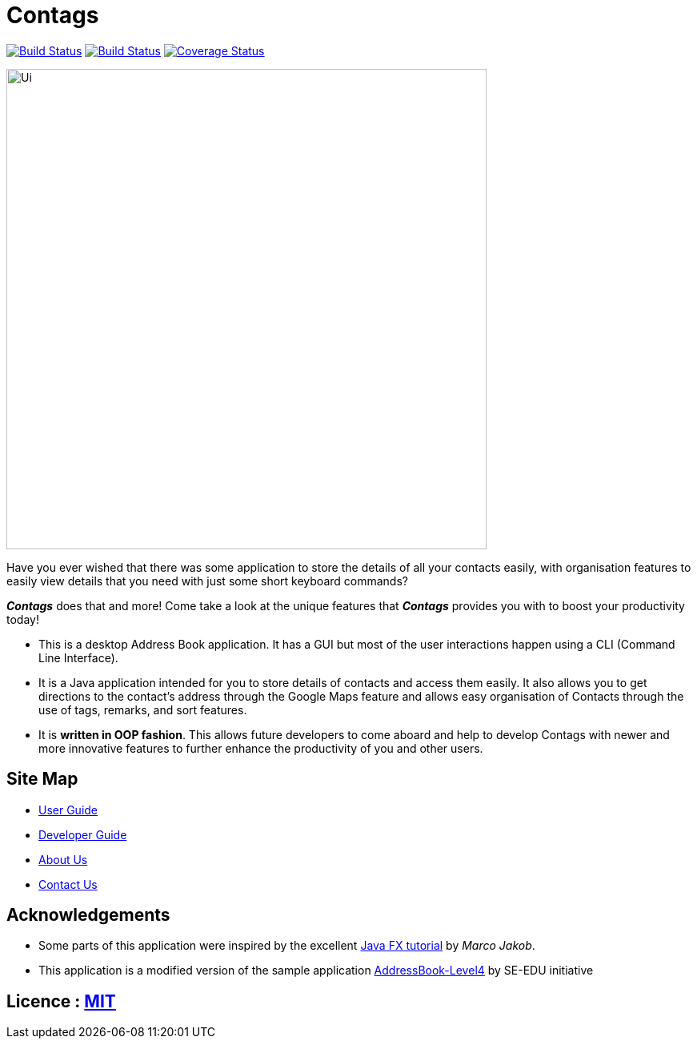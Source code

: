 = Contags
ifdef::env-github,env-browser[:relfileprefix: docs/]
ifdef::env-github,env-browser[:outfilesuffix: .adoc]

https://travis-ci.org/CS2103AUG2017-T16-B4/main[image:https://travis-ci.org/CS2103AUG2017-T16-B4/main.svg?branch=master[Build Status]]
https://ci.appveyor.com/project/seankwekjk/main/branch/master[image:https://ci.appveyor.com/api/projects/status/kcg9se29p0a06gm5/branch/master?svg=true[Build Status]]
https://coveralls.io/github/CS2103AUG2017-T16-B4/main?branch=master[image:https://coveralls.io/repos/github/CS2103AUG2017-T16-B4/main/badge.svg?branch=master[Coverage Status]]


ifdef::env-github[]
image::docs/images/Ui.png[width="600"]
endif::[]

ifndef::env-github[]
image::images/Ui.png[width="600"]
endif::[]
Have you ever wished that there was some application to store the details of all your contacts easily, with organisation features to easily view details that you need with just some short keyboard commands? +

*_Contags_* does that and more! Come take a look at the unique features that *_Contags_* provides you with to boost your productivity today! +

* This is a desktop Address Book application. It has a GUI but most of the user interactions happen using a CLI (Command Line Interface). +
* It is a Java application intended for you to store details of contacts and access them easily. It also allows you to get directions to the contact's address through the Google Maps feature and allows easy organisation of Contacts through the use of tags, remarks, and sort features. +
* It is *written in OOP fashion*. This allows future developers to come aboard and help to develop Contags with newer and more innovative features to further enhance the productivity of you and other users.

== Site Map

* <<UserGuide#, User Guide>>
* <<DeveloperGuide#, Developer Guide>>
* <<AboutUs#, About Us>>
* <<ContactUs#, Contact Us>>

== Acknowledgements

* Some parts of this application were inspired by the excellent http://code.makery.ch/library/javafx-8-tutorial/[Java FX tutorial] by
_Marco Jakob_.
* This application is a modified version of the sample application https://github.com/se-edu/[AddressBook-Level4] by SE-EDU initiative

== Licence : link:LICENSE[MIT]

